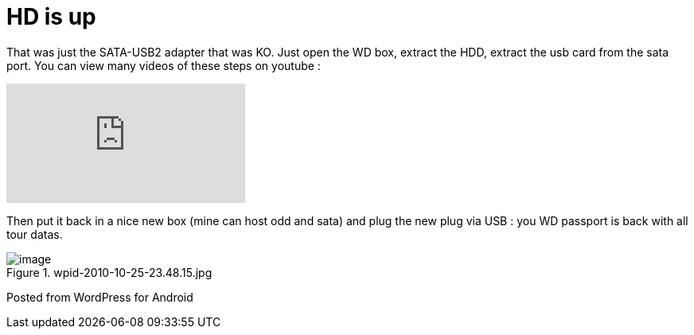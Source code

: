 = HD is up
:published_at: 2010-10-25
:hp-tags: Passport, Western Digital

That was just the SATA-USB2 adapter that was KO. Just open the WD box, extract the HDD, extract the usb card from the sata port. You can view many videos of these steps on youtube :

video::cQ0bgz3tyNk[youtube]

Then put it back in a nice new box (mine can host odd and sata) and plug the new plug via USB : you WD passport is back with all tour datas.

image::wpid-2010-10-25-23-48-15.jpg[image,title="wpid-2010-10-25-23.48.15.jpg"]

Posted from WordPress for Android


